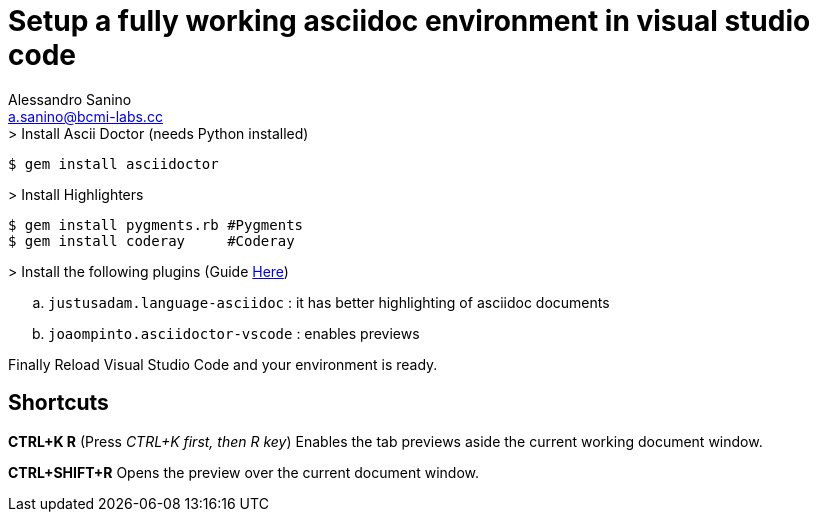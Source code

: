 :source-highlighter: pygments
:pygments-style: manni

= Setup a fully working asciidoc environment in visual studio code
Alessandro Sanino <a.sanino@bcmi-labs.cc>

.> Install Ascii Doctor (needs Python installed)
[source, bash]
----
$ gem install asciidoctor
----

.> Install Highlighters
[source, bash]
----
$ gem install pygments.rb #Pygments
$ gem install coderay     #Coderay
----

.> Install the following plugins (Guide link:https://code.visualstudio.com/docs/editor/extension-gallery[Here])
.. `justusadam.language-asciidoc` : it has better highlighting of asciidoc documents

.. `joaompinto.asciidoctor-vscode` : enables previews

Finally Reload Visual Studio Code and your environment is ready.

== Shortcuts

*CTRL+K R* (Press _CTRL+K first, then R key_) Enables the tab previews aside the current working document window.

*CTRL+SHIFT+R* Opens the preview over the current document window.